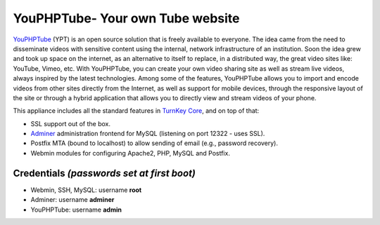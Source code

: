 YouPHPTube- Your own Tube website
=================================

YouPHPTube_ (YPT) is an open source solution that is freely available
to everyone. The idea came from the need to disseminate videos with
sensitive content using the internal, network infrastructure of an
institution. Soon the idea grew and took up space on the internet, as
an alternative to itself to replace, in a distributed way, the great
video sites like: YouTube, Vimeo, etc. With YouPHPTube, you can create
your own video sharing site as well as stream live videos, always
inspired by the latest technologies. Among some of the features,
YouPHPTube allows you to import and encode videos from other sites
directly from the Internet, as well as support for mobile devices,
through the responsive layout of the site or through a hybrid application
that allows you to directly view and stream videos of your phone.

This appliance includes all the standard features in `TurnKey Core`_,
and on top of that:

- SSL support out of the box.
- `Adminer`_ administration frontend for MySQL (listening on port
  12322 - uses SSL).
- Postfix MTA (bound to localhost) to allow sending of email (e.g.,
  password recovery).
- Webmin modules for configuring Apache2, PHP, MySQL and Postfix.

Credentials *(passwords set at first boot)*
-------------------------------------------

-  Webmin, SSH, MySQL: username **root**
-  Adminer: username **adminer**
-  YouPHPTube: username **admin**


.. _YouPHPTube: https://www.youphptube.com/
.. _TurnKey Core: https://www.turnkeylinux.org/core
.. _Adminer: http://www.adminer.org/
